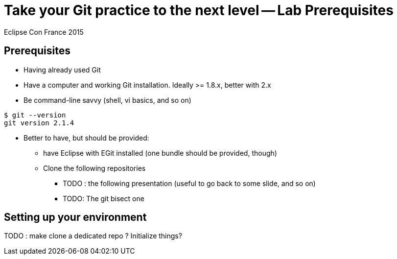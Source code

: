 = Take your Git practice to the next level -- *Lab Prerequisites*

Eclipse Con France 2015

== Prerequisites

* Having already used Git
* Have a computer and working Git installation. Ideally >= 1.8.x, better with 2.x
* Be command-line savvy (shell, vi basics, and so on)

[source]
$ git --version
git version 2.1.4


* Better to have, but should be provided:
** have Eclipse with EGit installed (one bundle should be provided, though)

** Clone the following repositories
*** [red]+TODO+ : the following presentation (useful to go back to some slide, and so on)
*** [red]+TODO+: The git bisect one


== Setting up your environment

[red]+TODO+ : make clone a dedicated repo ? Initialize things?
